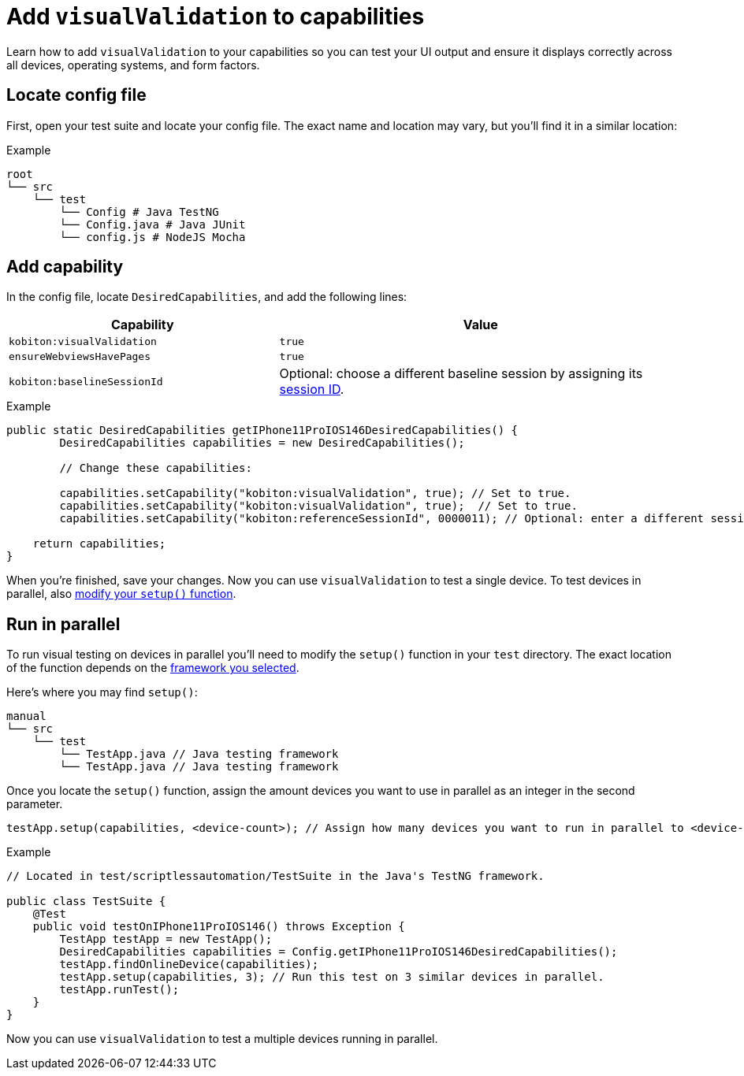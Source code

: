 = Add `visualValidation` to capabilities
:navtitle: Add `visualValidation`

Learn how to add `visualValidation` to your capabilities so you can test your UI output and ensure it displays correctly across all devices, operating systems, and form factors.

== Locate config file

First, open your test suite and locate your config file. The exact name and location may vary, but you'll find it in a similar location:

.Example
[source,plaintext]
----
root
└── src
    └── test
        └── Config # Java TestNG
        └── Config.java # Java JUnit
        └── config.js # NodeJS Mocha
----

== Add capability

In the config file, locate `DesiredCapabilities`, and add the following lines:

[cols="2,3", options="header"]
|===
| Capability
| Value

| `kobiton:visualValidation`
| `true`

| `ensureWebviewsHavePages`
| `true`

| `kobiton:baselineSessionId`
| Optional: choose a different baseline session by assigning its xref:automation-testing:get-a-session-id.adoc[session ID].
|===

.Example
[source,java]
----
public static DesiredCapabilities getIPhone11ProIOS146DesiredCapabilities() {
        DesiredCapabilities capabilities = new DesiredCapabilities();

        // Change these capabilities:

        capabilities.setCapability("kobiton:visualValidation", true); // Set to true.
        capabilities.setCapability("kobiton:visualValidation", true);  // Set to true.
        capabilities.setCapability("kobiton:referenceSessionId", 0000011); // Optional: enter a different session ID.

    return capabilities;
}
----

When you're finished, save your changes. Now you can use `visualValidation` to test a single device. To test devices in parallel, also xref:_run_in_parallel[modify your `setup()` function].

[#_run_in_parallel]
== Run in parallel

To run visual testing on devices in parallel you'll need to modify the `setup()` function in your `test` directory. The exact location of the function depends on the xref:automation-testing:scripting/auto-generate-an-appium-script.adoc#_export_your_script[framework you selected].

Here's where you may find `setup()`:

[source,]
----
manual
└── src
    └── test
        └── TestApp.java // Java testing framework
        └── TestApp.java // Java testing framework
----

Once you locate the `setup()` function, assign the amount devices you want to use in parallel as an integer in the second parameter.

[source,java]
----
testApp.setup(capabilities, <device-count>); // Assign how many devices you want to run in parallel to <device-count>.
----

.Example
[source,java]
----
// Located in test/scriptlessautomation/TestSuite in the Java's TestNG framework.

public class TestSuite {
    @Test
    public void testOnIPhone11ProIOS146() throws Exception {
        TestApp testApp = new TestApp();
        DesiredCapabilities capabilities = Config.getIPhone11ProIOS146DesiredCapabilities();
        testApp.findOnlineDevice(capabilities);
        testApp.setup(capabilities, 3); // Run this test on 3 similar devices in parallel.
        testApp.runTest();
    }
}
----

Now you can use `visualValidation` to test a multiple devices running in parallel.

